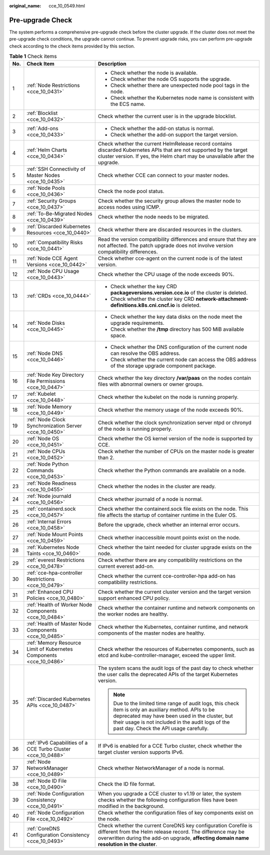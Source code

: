 :original_name: cce_10_0549.html

.. _cce_10_0549:

Pre-upgrade Check
=================

The system performs a comprehensive pre-upgrade check before the cluster upgrade. If the cluster does not meet the pre-upgrade check conditions, the upgrade cannot continue. To prevent upgrade risks, you can perform pre-upgrade check according to the check items provided by this section.

.. table:: **Table 1** Check items

   +-----------------------+---------------------------------------------------------------------+---------------------------------------------------------------------------------------------------------------------------------------------------------------------------------------------------------------------------------------------------------+
   | No.                   | Check Item                                                          | Description                                                                                                                                                                                                                                             |
   +=======================+=====================================================================+=========================================================================================================================================================================================================================================================+
   | 1                     | :ref:`Node Restrictions <cce_10_0431>`                              | -  Check whether the node is available.                                                                                                                                                                                                                 |
   |                       |                                                                     | -  Check whether the node OS supports the upgrade.                                                                                                                                                                                                      |
   |                       |                                                                     | -  Check whether there are unexpected node pool tags in the node.                                                                                                                                                                                       |
   |                       |                                                                     | -  Check whether the Kubernetes node name is consistent with the ECS name.                                                                                                                                                                              |
   +-----------------------+---------------------------------------------------------------------+---------------------------------------------------------------------------------------------------------------------------------------------------------------------------------------------------------------------------------------------------------+
   | 2                     | :ref:`Blocklist <cce_10_0432>`                                      | Check whether the current user is in the upgrade blocklist.                                                                                                                                                                                             |
   +-----------------------+---------------------------------------------------------------------+---------------------------------------------------------------------------------------------------------------------------------------------------------------------------------------------------------------------------------------------------------+
   | 3                     | :ref:`Add-ons <cce_10_0433>`                                        | -  Check whether the add-on status is normal.                                                                                                                                                                                                           |
   |                       |                                                                     | -  Check whether the add-on support the target version.                                                                                                                                                                                                 |
   +-----------------------+---------------------------------------------------------------------+---------------------------------------------------------------------------------------------------------------------------------------------------------------------------------------------------------------------------------------------------------+
   | 4                     | :ref:`Helm Charts <cce_10_0434>`                                    | Check whether the current HelmRelease record contains discarded Kubernetes APIs that are not supported by the target cluster version. If yes, the Helm chart may be unavailable after the upgrade.                                                      |
   +-----------------------+---------------------------------------------------------------------+---------------------------------------------------------------------------------------------------------------------------------------------------------------------------------------------------------------------------------------------------------+
   | 5                     | :ref:`SSH Connectivity of Master Nodes <cce_10_0435>`               | Check whether CCE can connect to your master nodes.                                                                                                                                                                                                     |
   +-----------------------+---------------------------------------------------------------------+---------------------------------------------------------------------------------------------------------------------------------------------------------------------------------------------------------------------------------------------------------+
   | 6                     | :ref:`Node Pools <cce_10_0436>`                                     | Check the node pool status.                                                                                                                                                                                                                             |
   +-----------------------+---------------------------------------------------------------------+---------------------------------------------------------------------------------------------------------------------------------------------------------------------------------------------------------------------------------------------------------+
   | 7                     | :ref:`Security Groups <cce_10_0437>`                                | Check whether the security group allows the master node to access nodes using ICMP.                                                                                                                                                                     |
   +-----------------------+---------------------------------------------------------------------+---------------------------------------------------------------------------------------------------------------------------------------------------------------------------------------------------------------------------------------------------------+
   | 8                     | :ref:`To-Be-Migrated Nodes <cce_10_0439>`                           | Check whether the node needs to be migrated.                                                                                                                                                                                                            |
   +-----------------------+---------------------------------------------------------------------+---------------------------------------------------------------------------------------------------------------------------------------------------------------------------------------------------------------------------------------------------------+
   | 9                     | :ref:`Discarded Kubernetes Resources <cce_10_0440>`                 | Check whether there are discarded resources in the clusters.                                                                                                                                                                                            |
   +-----------------------+---------------------------------------------------------------------+---------------------------------------------------------------------------------------------------------------------------------------------------------------------------------------------------------------------------------------------------------+
   | 10                    | :ref:`Compatibility Risks <cce_10_0441>`                            | Read the version compatibility differences and ensure that they are not affected. The patch upgrade does not involve version compatibility differences.                                                                                                 |
   +-----------------------+---------------------------------------------------------------------+---------------------------------------------------------------------------------------------------------------------------------------------------------------------------------------------------------------------------------------------------------+
   | 11                    | :ref:`Node CCE Agent Versions <cce_10_0442>`                        | Check whether cce-agent on the current node is of the latest version.                                                                                                                                                                                   |
   +-----------------------+---------------------------------------------------------------------+---------------------------------------------------------------------------------------------------------------------------------------------------------------------------------------------------------------------------------------------------------+
   | 12                    | :ref:`Node CPU Usage <cce_10_0443>`                                 | Check whether the CPU usage of the node exceeds 90%.                                                                                                                                                                                                    |
   +-----------------------+---------------------------------------------------------------------+---------------------------------------------------------------------------------------------------------------------------------------------------------------------------------------------------------------------------------------------------------+
   | 13                    | :ref:`CRDs <cce_10_0444>`                                           | -  Check whether the key CRD **packageversions.version.cce.io** of the cluster is deleted.                                                                                                                                                              |
   |                       |                                                                     | -  Check whether the cluster key CRD **network-attachment-definitions.k8s.cni.cncf.io** is deleted.                                                                                                                                                     |
   +-----------------------+---------------------------------------------------------------------+---------------------------------------------------------------------------------------------------------------------------------------------------------------------------------------------------------------------------------------------------------+
   | 14                    | :ref:`Node Disks <cce_10_0445>`                                     | -  Check whether the key data disks on the node meet the upgrade requirements.                                                                                                                                                                          |
   |                       |                                                                     | -  Check whether the **/tmp** directory has 500 MiB available space.                                                                                                                                                                                    |
   +-----------------------+---------------------------------------------------------------------+---------------------------------------------------------------------------------------------------------------------------------------------------------------------------------------------------------------------------------------------------------+
   | 15                    | :ref:`Node DNS <cce_10_0446>`                                       | -  Check whether the DNS configuration of the current node can resolve the OBS address.                                                                                                                                                                 |
   |                       |                                                                     | -  Check whether the current node can access the OBS address of the storage upgrade component package.                                                                                                                                                  |
   +-----------------------+---------------------------------------------------------------------+---------------------------------------------------------------------------------------------------------------------------------------------------------------------------------------------------------------------------------------------------------+
   | 16                    | :ref:`Node Key Directory File Permissions <cce_10_0447>`            | Check whether the key directory **/var/paas** on the nodes contain files with abnormal owners or owner groups.                                                                                                                                          |
   +-----------------------+---------------------------------------------------------------------+---------------------------------------------------------------------------------------------------------------------------------------------------------------------------------------------------------------------------------------------------------+
   | 17                    | :ref:`Kubelet <cce_10_0448>`                                        | Check whether the kubelet on the node is running properly.                                                                                                                                                                                              |
   +-----------------------+---------------------------------------------------------------------+---------------------------------------------------------------------------------------------------------------------------------------------------------------------------------------------------------------------------------------------------------+
   | 18                    | :ref:`Node Memory <cce_10_0449>`                                    | Check whether the memory usage of the node exceeds 90%.                                                                                                                                                                                                 |
   +-----------------------+---------------------------------------------------------------------+---------------------------------------------------------------------------------------------------------------------------------------------------------------------------------------------------------------------------------------------------------+
   | 19                    | :ref:`Node Clock Synchronization Server <cce_10_0450>`              | Check whether the clock synchronization server ntpd or chronyd of the node is running properly.                                                                                                                                                         |
   +-----------------------+---------------------------------------------------------------------+---------------------------------------------------------------------------------------------------------------------------------------------------------------------------------------------------------------------------------------------------------+
   | 20                    | :ref:`Node OS <cce_10_0451>`                                        | Check whether the OS kernel version of the node is supported by CCE.                                                                                                                                                                                    |
   +-----------------------+---------------------------------------------------------------------+---------------------------------------------------------------------------------------------------------------------------------------------------------------------------------------------------------------------------------------------------------+
   | 21                    | :ref:`Node CPUs <cce_10_0452>`                                      | Check whether the number of CPUs on the master node is greater than 2.                                                                                                                                                                                  |
   +-----------------------+---------------------------------------------------------------------+---------------------------------------------------------------------------------------------------------------------------------------------------------------------------------------------------------------------------------------------------------+
   | 22                    | :ref:`Node Python Commands <cce_10_0453>`                           | Check whether the Python commands are available on a node.                                                                                                                                                                                              |
   +-----------------------+---------------------------------------------------------------------+---------------------------------------------------------------------------------------------------------------------------------------------------------------------------------------------------------------------------------------------------------+
   | 23                    | :ref:`Node Readiness <cce_10_0455>`                                 | Check whether the nodes in the cluster are ready.                                                                                                                                                                                                       |
   +-----------------------+---------------------------------------------------------------------+---------------------------------------------------------------------------------------------------------------------------------------------------------------------------------------------------------------------------------------------------------+
   | 24                    | :ref:`Node journald <cce_10_0456>`                                  | Check whether journald of a node is normal.                                                                                                                                                                                                             |
   +-----------------------+---------------------------------------------------------------------+---------------------------------------------------------------------------------------------------------------------------------------------------------------------------------------------------------------------------------------------------------+
   | 25                    | :ref:`containerd.sock <cce_10_0457>`                                | Check whether the containerd.sock file exists on the node. This file affects the startup of container runtime in the Euler OS.                                                                                                                          |
   +-----------------------+---------------------------------------------------------------------+---------------------------------------------------------------------------------------------------------------------------------------------------------------------------------------------------------------------------------------------------------+
   | 26                    | :ref:`Internal Errors <cce_10_0458>`                                | Before the upgrade, check whether an internal error occurs.                                                                                                                                                                                             |
   +-----------------------+---------------------------------------------------------------------+---------------------------------------------------------------------------------------------------------------------------------------------------------------------------------------------------------------------------------------------------------+
   | 27                    | :ref:`Node Mount Points <cce_10_0459>`                              | Check whether inaccessible mount points exist on the node.                                                                                                                                                                                              |
   +-----------------------+---------------------------------------------------------------------+---------------------------------------------------------------------------------------------------------------------------------------------------------------------------------------------------------------------------------------------------------+
   | 28                    | :ref:`Kubernetes Node Taints <cce_10_0460>`                         | Check whether the taint needed for cluster upgrade exists on the node.                                                                                                                                                                                  |
   +-----------------------+---------------------------------------------------------------------+---------------------------------------------------------------------------------------------------------------------------------------------------------------------------------------------------------------------------------------------------------+
   | 29                    | :ref:`everest Restrictions <cce_10_0478>`                           | Check whether there are any compatibility restrictions on the current everest add-on.                                                                                                                                                                   |
   +-----------------------+---------------------------------------------------------------------+---------------------------------------------------------------------------------------------------------------------------------------------------------------------------------------------------------------------------------------------------------+
   | 30                    | :ref:`cce-hpa-controller Restrictions <cce_10_0479>`                | Check whether the current cce-controller-hpa add-on has compatibility restrictions.                                                                                                                                                                     |
   +-----------------------+---------------------------------------------------------------------+---------------------------------------------------------------------------------------------------------------------------------------------------------------------------------------------------------------------------------------------------------+
   | 31                    | :ref:`Enhanced CPU Policies <cce_10_0480>`                          | Check whether the current cluster version and the target version support enhanced CPU policy.                                                                                                                                                           |
   +-----------------------+---------------------------------------------------------------------+---------------------------------------------------------------------------------------------------------------------------------------------------------------------------------------------------------------------------------------------------------+
   | 32                    | :ref:`Health of Worker Node Components <cce_10_0484>`               | Check whether the container runtime and network components on the worker nodes are healthy.                                                                                                                                                             |
   +-----------------------+---------------------------------------------------------------------+---------------------------------------------------------------------------------------------------------------------------------------------------------------------------------------------------------------------------------------------------------+
   | 33                    | :ref:`Health of Master Node Components <cce_10_0485>`               | Check whether the Kubernetes, container runtime, and network components of the master nodes are healthy.                                                                                                                                                |
   +-----------------------+---------------------------------------------------------------------+---------------------------------------------------------------------------------------------------------------------------------------------------------------------------------------------------------------------------------------------------------+
   | 34                    | :ref:`Memory Resource Limit of Kubernetes Components <cce_10_0486>` | Check whether the resources of Kubernetes components, such as etcd and kube-controller-manager, exceed the upper limit.                                                                                                                                 |
   +-----------------------+---------------------------------------------------------------------+---------------------------------------------------------------------------------------------------------------------------------------------------------------------------------------------------------------------------------------------------------+
   | 35                    | :ref:`Discarded Kubernetes APIs <cce_10_0487>`                      | The system scans the audit logs of the past day to check whether the user calls the deprecated APIs of the target Kubernetes version.                                                                                                                   |
   |                       |                                                                     |                                                                                                                                                                                                                                                         |
   |                       |                                                                     | .. note::                                                                                                                                                                                                                                               |
   |                       |                                                                     |                                                                                                                                                                                                                                                         |
   |                       |                                                                     |    Due to the limited time range of audit logs, this check item is only an auxiliary method. APIs to be deprecated may have been used in the cluster, but their usage is not included in the audit logs of the past day. Check the API usage carefully. |
   +-----------------------+---------------------------------------------------------------------+---------------------------------------------------------------------------------------------------------------------------------------------------------------------------------------------------------------------------------------------------------+
   | 36                    | :ref:`IPv6 Capabilities of a CCE Turbo Cluster <cce_10_0488>`       | If IPv6 is enabled for a CCE Turbo cluster, check whether the target cluster version supports IPv6.                                                                                                                                                     |
   +-----------------------+---------------------------------------------------------------------+---------------------------------------------------------------------------------------------------------------------------------------------------------------------------------------------------------------------------------------------------------+
   | 37                    | :ref:`Node NetworkManager <cce_10_0489>`                            | Check whether NetworkManager of a node is normal.                                                                                                                                                                                                       |
   +-----------------------+---------------------------------------------------------------------+---------------------------------------------------------------------------------------------------------------------------------------------------------------------------------------------------------------------------------------------------------+
   | 38                    | :ref:`Node ID File <cce_10_0490>`                                   | Check the ID file format.                                                                                                                                                                                                                               |
   +-----------------------+---------------------------------------------------------------------+---------------------------------------------------------------------------------------------------------------------------------------------------------------------------------------------------------------------------------------------------------+
   | 39                    | :ref:`Node Configuration Consistency <cce_10_0491>`                 | When you upgrade a CCE cluster to v1.19 or later, the system checks whether the following configuration files have been modified in the background.                                                                                                     |
   +-----------------------+---------------------------------------------------------------------+---------------------------------------------------------------------------------------------------------------------------------------------------------------------------------------------------------------------------------------------------------+
   | 40                    | :ref:`Node Configuration File <cce_10_0492>`                        | Check whether the configuration files of key components exist on the node.                                                                                                                                                                              |
   +-----------------------+---------------------------------------------------------------------+---------------------------------------------------------------------------------------------------------------------------------------------------------------------------------------------------------------------------------------------------------+
   | 41                    | :ref:`CoreDNS Configuration Consistency <cce_10_0493>`              | Check whether the current CoreDNS key configuration Corefile is different from the Helm release record. The difference may be overwritten during the add-on upgrade, **affecting domain name resolution in the cluster**.                               |
   +-----------------------+---------------------------------------------------------------------+---------------------------------------------------------------------------------------------------------------------------------------------------------------------------------------------------------------------------------------------------------+

